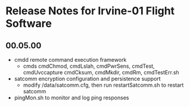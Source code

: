 * Release Notes for Irvine-01 Flight Software
** 00.05.00
   - cmdd remote command execution framework
     - cmds cmdChmod, cmdLslah, cmdPwrSens, cmdTest, cmdUvccapture
       cmdCksum, cmdMkdir, cmdRm, cmdTestErr.sh
   - satcomm encryption configuration and persistence support
     - modify /data/satcomm.cfg, then run restartSatcomm.sh to restart satcomm
   - pingMon.sh to monitor and log ping responses
